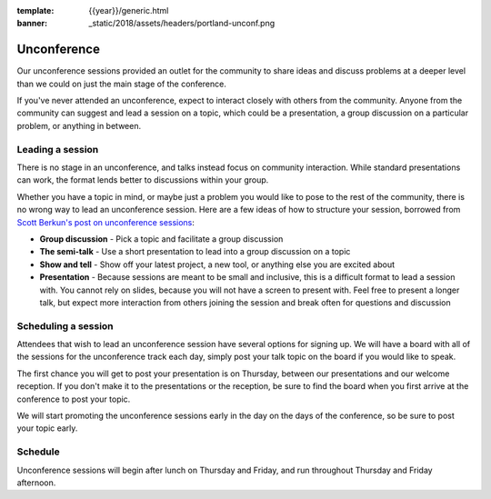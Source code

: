 :template: {{year}}/generic.html
:banner: _static/2018/assets/headers/portland-unconf.png

Unconference
============

Our unconference sessions provided an outlet for the community to share ideas and discuss problems at a deeper level than we could on just the main stage of the conference.

If you've never attended an unconference, expect to interact closely with others from the community.
Anyone from the community can suggest and lead a session on a topic, which could be a presentation, a group discussion on a particular problem, or anything in between.

Leading a session
-----------------

There is no stage in an unconference, and talks instead focus on community interaction.
While standard presentations can work, the format lends better to discussions within your group.

Whether you have a topic in mind, or maybe just a problem you would like to pose to the rest of the community, there is no wrong way to lead an unconference session.
Here are a few ideas of how to structure your session, borrowed from `Scott Berkun's post on unconference sessions <http://scottberkun.com/2006/how-to-run-a-great-unconference-session/>`__:

-  **Group discussion** - Pick a topic and facilitate a group discussion
-  **The semi-talk** - Use a short presentation to lead into a group discussion on a topic
-  **Show and tell** - Show off your latest project, a new tool, or anything else you are excited about
-  **Presentation** - Because sessions are meant to be small and inclusive, this is a difficult format to lead a session with. You cannot rely on slides, because you will not have a screen to present with. Feel free to present a longer talk, but expect more interaction from others joining the session and break often for questions and discussion

Scheduling a session
--------------------

Attendees that wish to lead an unconference session have several options for signing up.
We will have a board with all of the sessions for the unconference track each day, simply post your talk topic on the board if you would like to speak.

The first chance you will get to post your presentation is on Thursday, between our presentations and our welcome reception.
If you don't make it to the presentations or the reception, be sure to find the board when you first arrive at the conference to post your topic.

We will start promoting the unconference sessions early in the day on the days of the conference, so be sure to post your topic early.

Schedule
--------

Unconference sessions will begin after lunch on Thursday and Friday, and run throughout Thursday and Friday afternoon.

